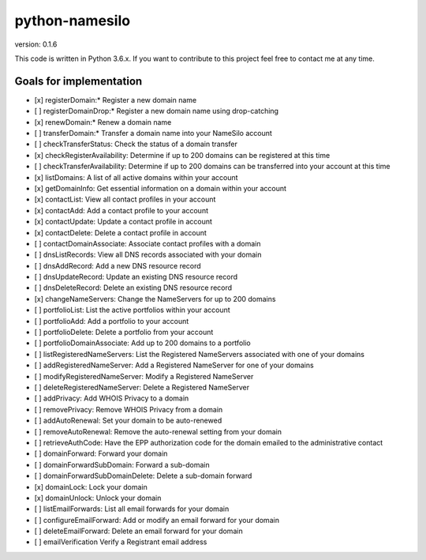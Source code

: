 python-namesilo
===============

|Build Status| |CodeCov| |PyPiVersion|

version: 0.1.6

This code is written in Python 3.6.x. If you want to contribute to this
project feel free to contact me at any time.

Goals for implementation
~~~~~~~~~~~~~~~~~~~~~~~~

-  [x] registerDomain:\* Register a new domain name
-  [ ] registerDomainDrop:\* Register a new domain name using drop-catching
-  [x] renewDomain:\* Renew a domain name
-  [ ] transferDomain:\* Transfer a domain name into your NameSilo account
-  [ ] checkTransferStatus: Check the status of a domain transfer
-  [x] checkRegisterAvailability: Determine if up to 200 domains can be registered at this time
-  [ ] checkTransferAvailability: Determine if up to 200 domains can be transferred into your account at this time
-  [x] listDomains: A list of all active domains within your account
-  [x] getDomainInfo: Get essential information on a domain within your account
-  [x] contactList: View all contact profiles in your account
-  [x] contactAdd: Add a contact profile to your account
-  [x] contactUpdate: Update a contact profile in account
-  [x] contactDelete: Delete a contact profile in account
-  [ ] contactDomainAssociate: Associate contact profiles with a domain
-  [ ] dnsListRecords: View all DNS records associated with your domain
-  [ ] dnsAddRecord: Add a new DNS resource record
-  [ ] dnsUpdateRecord: Update an existing DNS resource record
-  [ ] dnsDeleteRecord: Delete an existing DNS resource record
-  [x] changeNameServers: Change the NameServers for up to 200 domains
-  [ ] portfolioList: List the active portfolios within your account
-  [ ] portfolioAdd: Add a portfolio to your account
-  [ ] portfolioDelete: Delete a portfolio from your account
-  [ ] portfolioDomainAssociate: Add up to 200 domains to a portfolio
-  [ ] listRegisteredNameServers: List the Registered NameServers associated with one of your domains
-  [ ] addRegisteredNameServer: Add a Registered NameServer for one of your domains
-  [ ] modifyRegisteredNameServer: Modify a Registered NameServer
-  [ ] deleteRegisteredNameServer: Delete a Registered NameServer
-  [ ] addPrivacy: Add WHOIS Privacy to a domain
-  [ ] removePrivacy: Remove WHOIS Privacy from a domain
-  [ ] addAutoRenewal: Set your domain to be auto-renewed
-  [ ] removeAutoRenewal: Remove the auto-renewal setting from your domain
-  [ ] retrieveAuthCode: Have the EPP authorization code for the domain emailed to the administrative contact
-  [ ] domainForward: Forward your domain
-  [ ] domainForwardSubDomain: Forward a sub-domain
-  [ ] domainForwardSubDomainDelete: Delete a sub-domain forward
-  [x] domainLock: Lock your domain
-  [x] domainUnlock: Unlock your domain
-  [ ] listEmailForwards: List all email forwards for your domain
-  [ ] configureEmailForward: Add or modify an email forward for your domain
-  [ ] deleteEmailForward: Delete an email forward for your domain
-  [ ] emailVerification Verify a Registrant email address

.. |Build Status| image:: https://travis-ci.org/goranvrbaski/python-namesilo.svg?branch=master
   :target: https://travis-ci.org/goranvrbaski/python-namesilo

.. |CodeCov| image:: https://codecov.io/gh/goranvrbaski/python-namesilo/branch/master/graph/badge.svg
   :target: https://codecov.io/gh/goranvrbaski/python-namesilo

.. |PyPiVersion| image:: https://badge.fury.io/py/python-namesilo.svg
   :target: https://badge.fury.io/py/python-namesilo